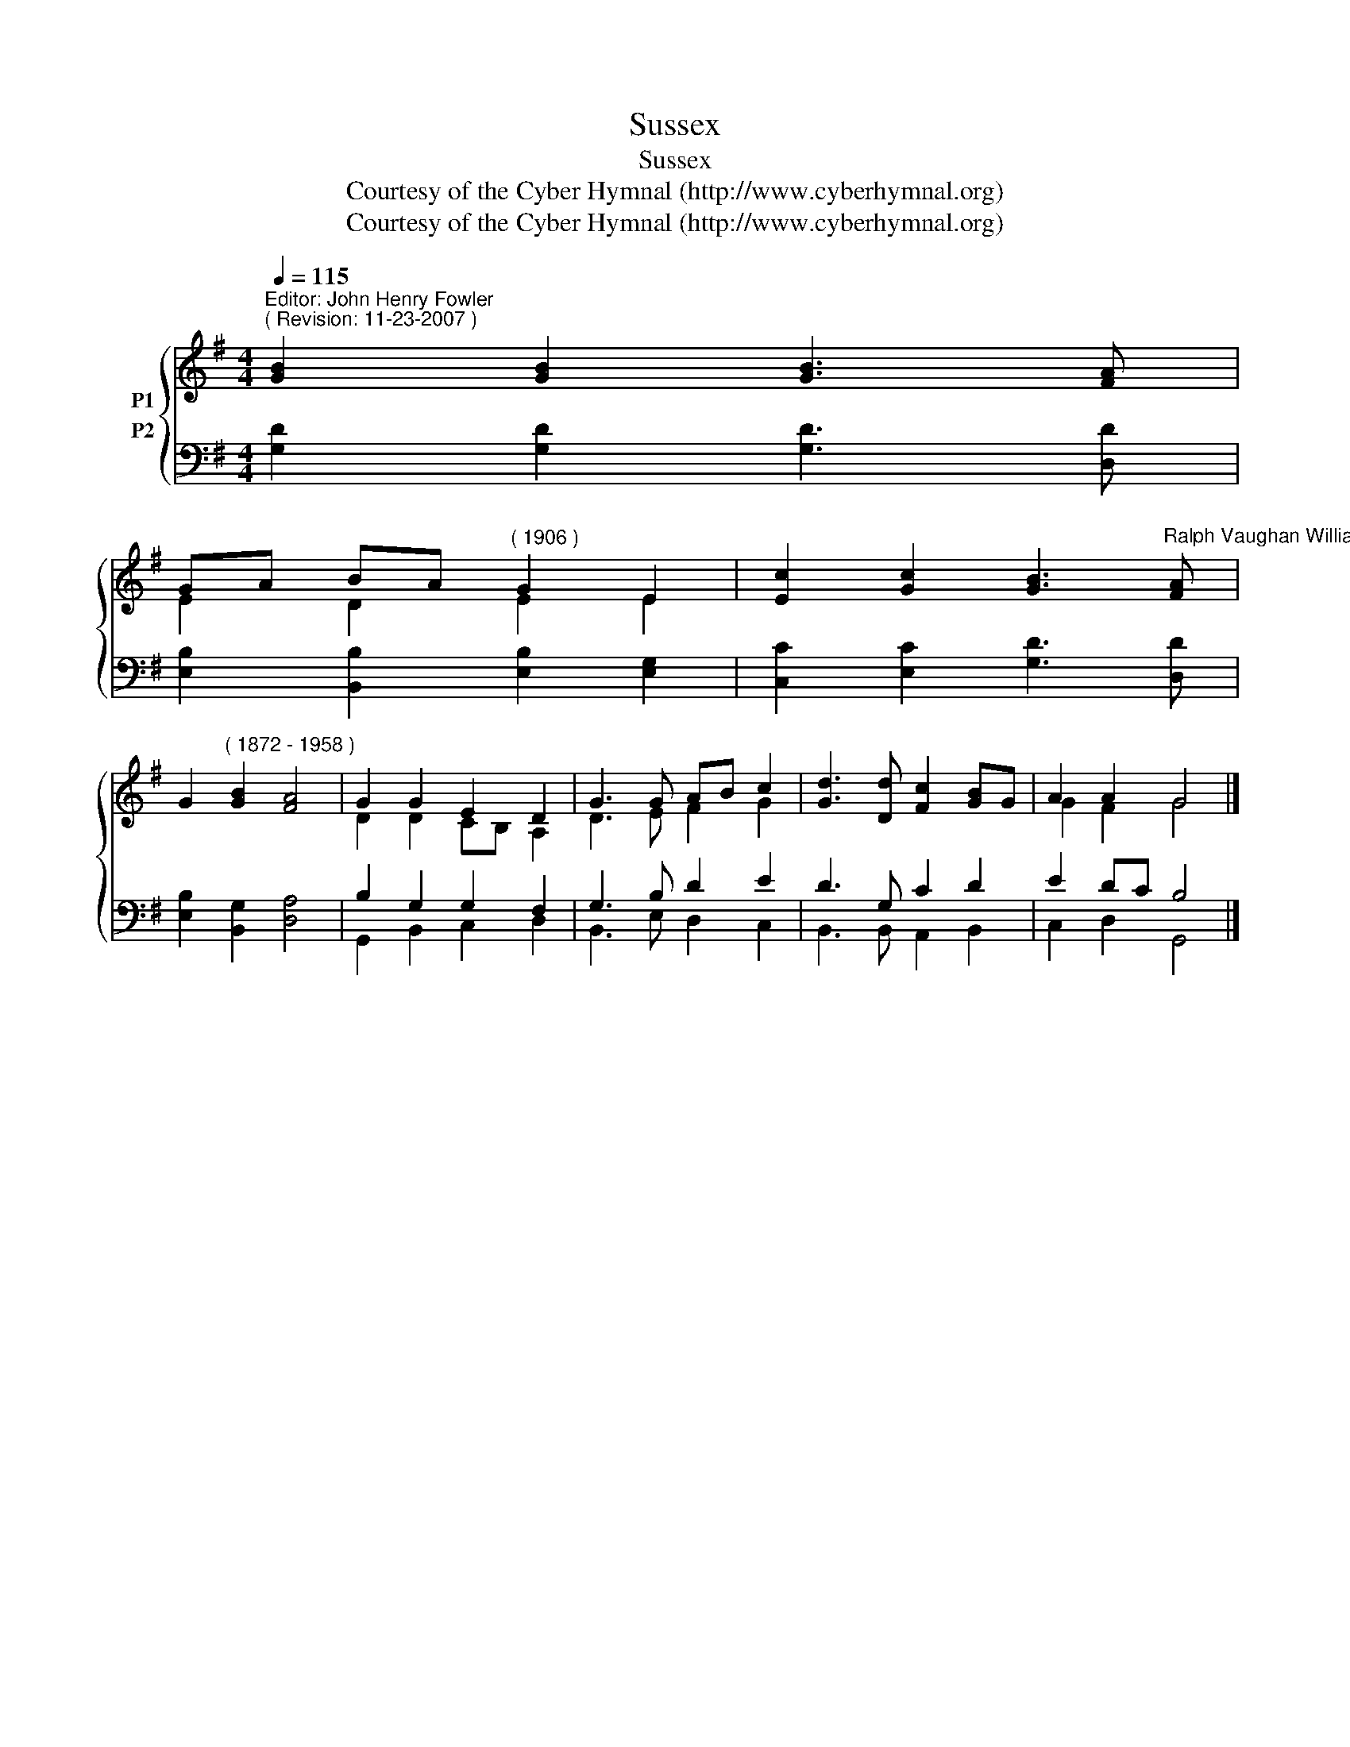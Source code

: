 X:1
T:Sussex
T:Sussex
T:Courtesy of the Cyber Hymnal (http://www.cyberhymnal.org)
T:Courtesy of the Cyber Hymnal (http://www.cyberhymnal.org)
Z:Courtesy of the Cyber Hymnal (http://www.cyberhymnal.org)
%%score { ( 1 2 ) ( 3 4 ) }
L:1/8
Q:1/4=115
M:4/4
K:G
V:1 treble nm="P1"
V:2 treble 
V:3 bass nm="P2"
V:4 bass 
V:1
"^Editor: John Henry Fowler""^( Revision: 11-23-2007 )" [GB]2 [GB]2 [GB]3 [FA] | %1
 GA BA"^( 1906 )" G2 E2 | [Ec]2 [Gc]2 [GB]3"^Ralph Vaughan Williams" [FA] | %3
 G2"^( 1872 - 1958 )" [GB]2 [FA]4 | G2 G2 E2 D2 | G3 G AB c2 | [Gd]3 [Dd] [Fc]2 [GB]G | A2 A2 G4 |] %8
V:2
 x8 | E2 D2 E2 E2 | x8 | x8 | D2 D2 CB, A,2 | D3 E F2 G2 | x8 | G2 F2 G4 |] %8
V:3
 [G,D]2 [G,D]2 [G,D]3 [D,D] | [E,B,]2 [B,,B,]2 [E,B,]2 [E,G,]2 | [C,C]2 [E,C]2 [G,D]3 [D,D] | %3
 [E,B,]2 [B,,G,]2 [D,A,]4 | B,2 G,2 G,2 F,2 | G,3 B, D2 E2 | D3 G, C2 D2 | E2 DC B,4 |] %8
V:4
 x8 | x8 | x8 | x8 | G,,2 B,,2 C,2 D,2 | B,,3 E, D,2 C,2 | B,,3 B,, A,,2 B,,2 | C,2 D,2 G,,4 |] %8


